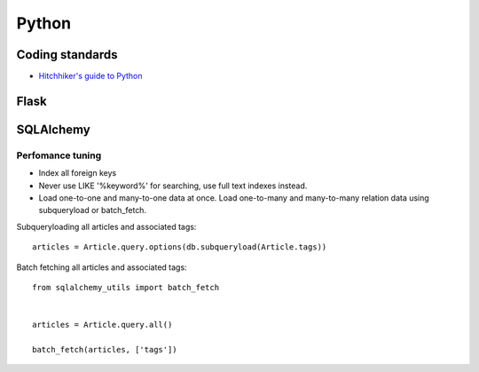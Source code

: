 Python
======

Coding standards
----------------

- `Hitchhiker's guide to Python`_

Flask
-----


SQLAlchemy
----------

Perfomance tuning
*****************

- Index all foreign keys

- Never use LIKE '%keyword%' for searching, use full text indexes instead.

- Load one-to-one and many-to-one data at once. Load one-to-many and many-to-many relation data using subqueryload or batch_fetch.

Subqueryloading all articles and associated tags:

::

    articles = Article.query.options(db.subqueryload(Article.tags))


Batch fetching all articles and associated tags:

::

    from sqlalchemy_utils import batch_fetch


    articles = Article.query.all()

    batch_fetch(articles, ['tags'])


.. _`Hitchhiker's guide to Python`: http://docs.python-guide.org/en/latest/
